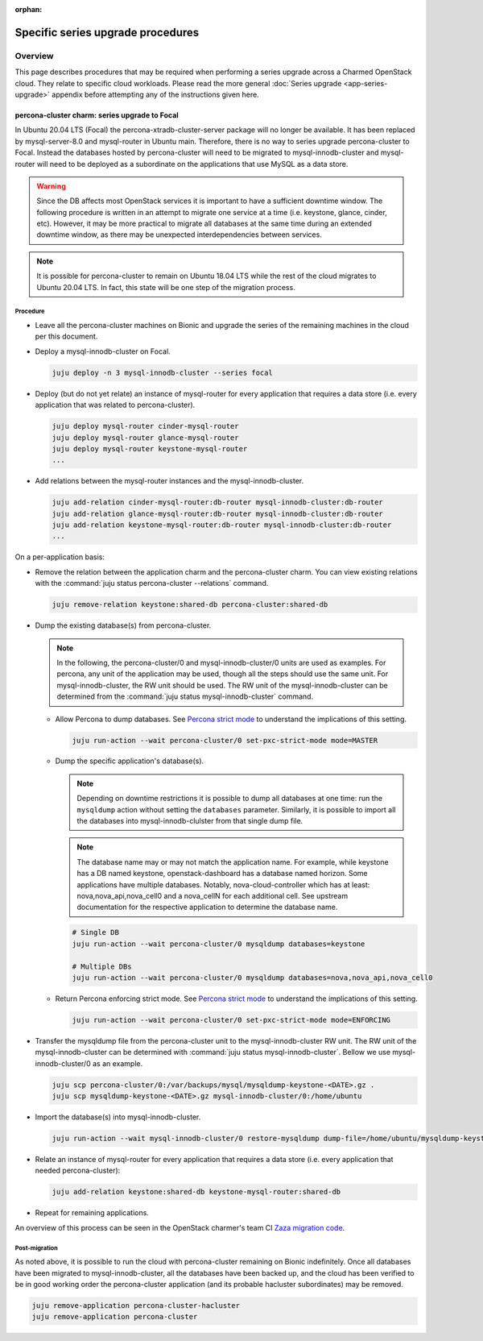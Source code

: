 :orphan:

.. _series_upgrade_specific_procedures:

==================================
Specific series upgrade procedures
==================================

Overview
--------

This page describes procedures that may be required when performing a series
upgrade across a Charmed OpenStack cloud. They relate to specific cloud
workloads. Please read the more general :doc:`Series upgrade
<app-series-upgrade>` appendix before attempting any of the instructions given
here.

.. _percona_series_upgrade_to_focal:

percona-cluster charm: series upgrade to Focal
~~~~~~~~~~~~~~~~~~~~~~~~~~~~~~~~~~~~~~~~~~~~~~

In Ubuntu 20.04 LTS (Focal) the percona-xtradb-cluster-server package will no
longer be available. It has been replaced by mysql-server-8.0 and mysql-router
in Ubuntu main. Therefore, there is no way to series upgrade percona-cluster to
Focal. Instead the databases hosted by percona-cluster will need to be migrated
to mysql-innodb-cluster and mysql-router will need to be deployed as a
subordinate on the applications that use MySQL as a data store.

.. warning::

   Since the DB affects most OpenStack services it is important to have a
   sufficient downtime window. The following procedure is written in an attempt
   to migrate one service at a time (i.e. keystone, glance, cinder, etc).
   However, it may be more practical to migrate all databases at the same time
   during an extended downtime window, as there may be unexpected
   interdependencies between services.

.. note::

   It is possible for percona-cluster to remain on Ubuntu 18.04 LTS while
   the rest of the cloud migrates to Ubuntu 20.04 LTS. In fact, this state
   will be one step of the migration process.

Procedure
^^^^^^^^^

* Leave all the percona-cluster machines on Bionic and upgrade the series of
  the remaining machines in the cloud per this document.

* Deploy a mysql-innodb-cluster on Focal.

  .. code-block:: none

     juju deploy -n 3 mysql-innodb-cluster --series focal

* Deploy (but do not yet relate) an instance of mysql-router for every
  application that requires a data store (i.e. every application that was
  related to percona-cluster).

  .. code-block:: none

     juju deploy mysql-router cinder-mysql-router
     juju deploy mysql-router glance-mysql-router
     juju deploy mysql-router keystone-mysql-router
     ...

* Add relations between the mysql-router instances and the
  mysql-innodb-cluster.

  .. code-block:: none

     juju add-relation cinder-mysql-router:db-router mysql-innodb-cluster:db-router
     juju add-relation glance-mysql-router:db-router mysql-innodb-cluster:db-router
     juju add-relation keystone-mysql-router:db-router mysql-innodb-cluster:db-router
     ...

On a per-application basis:

* Remove the relation between the application charm and the percona-cluster
  charm. You can view existing relations with the :command:`juju status
  percona-cluster --relations` command.

  .. code-block:: none

     juju remove-relation keystone:shared-db percona-cluster:shared-db

* Dump the existing database(s) from percona-cluster.

  .. note::

     In the following, the percona-cluster/0 and mysql-innodb-cluster/0 units
     are used as examples. For percona, any unit of the application may be used,
     though all the steps should use the same unit. For mysql-innodb-cluster,
     the RW unit should be used. The RW unit of the mysql-innodb-cluster can be
     determined from the :command:`juju status mysql-innodb-cluster` command.

  * Allow Percona to dump databases. See `Percona strict mode`_ to understand
    the implications of this setting.

    .. code-block:: none

       juju run-action --wait percona-cluster/0 set-pxc-strict-mode mode=MASTER

  * Dump the specific application's database(s).

    .. note::

       Depending on downtime restrictions it is possible to dump all databases at
       one time: run the ``mysqldump`` action without setting the ``databases``
       parameter.  Similarly, it is possible to import all the databases into
       mysql-innodb-clulster from that single dump file.

    .. note::

       The database name may or may not match the application name. For example,
       while keystone has a DB named keystone, openstack-dashboard has a database
       named horizon. Some applications have multiple databases. Notably,
       nova-cloud-controller which has at least: nova,nova_api,nova_cell0 and a
       nova_cellN for each additional cell. See upstream documentation for the
       respective application to determine the database name.

    .. code-block:: none

       # Single DB
       juju run-action --wait percona-cluster/0 mysqldump databases=keystone

       # Multiple DBs
       juju run-action --wait percona-cluster/0 mysqldump databases=nova,nova_api,nova_cell0

  * Return Percona enforcing strict mode. See `Percona strict mode`_ to
    understand the implications of this setting.

    .. code-block:: none

       juju run-action --wait percona-cluster/0 set-pxc-strict-mode mode=ENFORCING

* Transfer the mysqldump file from the percona-cluster unit to the
  mysql-innodb-cluster RW unit. The RW unit of the mysql-innodb-cluster can be
  determined with :command:`juju status mysql-innodb-cluster`. Bellow we use
  mysql-innodb-cluster/0 as an example.

  .. code-block:: none

     juju scp percona-cluster/0:/var/backups/mysql/mysqldump-keystone-<DATE>.gz .
     juju scp mysqldump-keystone-<DATE>.gz mysql-innodb-cluster/0:/home/ubuntu

* Import the database(s) into mysql-innodb-cluster.

  .. code-block:: none

     juju run-action --wait mysql-innodb-cluster/0 restore-mysqldump dump-file=/home/ubuntu/mysqldump-keystone-<DATE>.gz

* Relate an instance of mysql-router for every application that requires a data
  store (i.e. every application that needed percona-cluster):

  .. code-block:: none

     juju add-relation keystone:shared-db keystone-mysql-router:shared-db

* Repeat for remaining applications.

An overview of this process can be seen in the OpenStack charmer's team CI
`Zaza migration code`_.

Post-migration
^^^^^^^^^^^^^^

As noted above, it is possible to run the cloud with percona-cluster remaining
on Bionic indefinitely. Once all databases have been migrated to
mysql-innodb-cluster, all the databases have been backed up, and the cloud has
been verified to be in good working order the percona-cluster application (and
its probable hacluster subordinates) may be removed.

.. code-block:: none

   juju remove-application percona-cluster-hacluster
   juju remove-application percona-cluster

.. LINKS
.. _Zaza migration code: https://github.com/openstack-charmers/zaza-openstack-tests/blob/master/zaza/openstack/charm_tests/mysql/tests.py#L556
.. _Percona strict mode: https://www.percona.com/doc/percona-xtradb-cluster/LATEST/features/pxc-strict-mode.html
